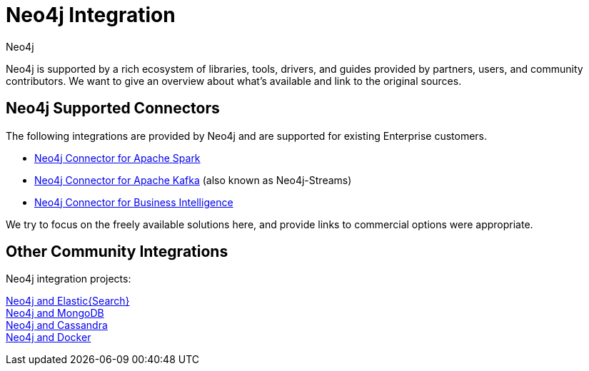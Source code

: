 = Neo4j Integration
:author: Neo4j
:category: integrations
:tags: integrations, tools, libraries

[#neo4j-integration]
Neo4j is supported by a rich ecosystem of libraries, tools, drivers, and guides provided by partners, users, and community contributors.
We want to give an overview about what's available and link to the original sources.

== Neo4j Supported Connectors

The following integrations are provided by Neo4j and are supported for existing Enterprise customers.

* link:/developer/spark[Neo4j Connector for Apache Spark]
* link:https://neo4j.com/labs/kafka/4.0/[Neo4j Connector for Apache Kafka] (also known as Neo4j-Streams)
* link:https://neo4j.com/bi-connector/[Neo4j Connector for Business Intelligence]

We try to focus on the freely available solutions here, and provide links to commercial options were appropriate.

== Other Community Integrations

Neo4j integration projects:

link:../elastic-search[Neo4j and Elastic\{Search\}] +
link:../mongodb[Neo4j and MongoDB] +
link:../cassandra[Neo4j and Cassandra] +
//link:../apache-hadoop[Neo4j and Hadoop] +
link:../docker[Neo4j and Docker]
